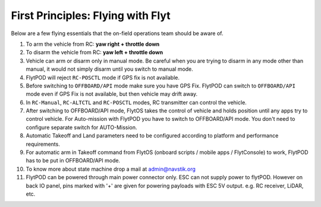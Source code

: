 .. _First_Principles:

First Principles: Flying with Flyt
==================================

Below are a few flying essentials that the on-field operations team should be aware of.

1. To arm the vehicle from RC: **yaw right + throttle down**

2. To disarm the vehicle from RC: **yaw left + throttle down**

3. Vehicle can arm or disarm only in manual mode. Be careful when you are trying to disarm in any mode other than manual, it would not simply disarm until you switch to manual mode. 

4. FlytPOD will reject ``RC-POSCTL`` mode if GPS fix is not available. 

5. Before switching to ``OFFBOARD/API`` mode make sure you have GPS Fix. FlytPOD can switch to ``OFFBOARD/API`` mode even if GPS Fix is not available, but then vehicle may drift away. 

6. In ``RC-Manual``, ``RC-ALTCTL`` and ``RC-POSCTL`` modes, RC transmitter can control the vehicle.

7. After switching to OFFBOARD/API mode, FlytOS takes the control of vehicle and holds position until any apps try to control vehicle. For Auto-mission with FlytPOD you have to switch to OFFBOARD/API mode. You don't need to configure separate switch for AUTO-Mission.

8. Automatic Takeoff and Land parameters need to be configured according to platform and performance requirements.

9. For automatic arm in Takeoff command from FlytOS (onboard scripts / mobile apps / FlytConsole) to work, FlytPOD has to be put in OFFBOARD/API mode.

10. To know more about state machine drop a mail at admin@navstik.org

11. FlytPOD can be powered through main power connector only. ESC can not supply power to flytPOD. However on back IO panel, pins marked with '+' are given for powering payloads with ESC 5V output. e.g. RC receiver, LiDAR, etc. 



